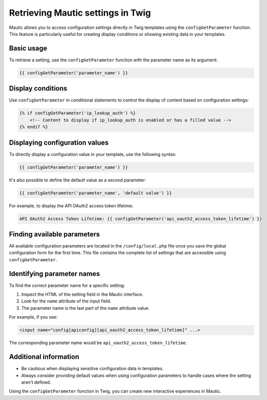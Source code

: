 Retrieving Mautic settings in Twig
=============================================

Mautic allows you to access configuration settings directly in Twig templates using the ``configGetParameter`` function. This feature is particularly useful for creating display conditions or showing existing data in your templates.

Basic usage
-----------

To retrieve a setting, use the ``configGetParameter`` function with the parameter name as its argument:

.. code-block:: twig

   {{ configGetParameter('parameter_name') }}

Display conditions
------------------

Use ``configGetParameter`` in conditional statements to control the display of content based on configuration settings:

.. code-block:: twig

   {% if configGetParameter('ip_lookup_auth') %}
       <!-- Content to display if ip_lookup_auth is enabled or has a filled value -->
   {% endif %}

Displaying configuration values
-------------------------------

To directly display a configuration value in your template, use the following syntax:

.. code-block:: twig

   {{ configGetParameter('parameter_name') }}

It's also possible to define the default value as a second parameter:

.. code-block:: twig

   {{ configGetParameter('parameter_name', 'default value') }}

For example, to display the API OAuth2 access token lifetime:

.. code-block:: twig

   API OAuth2 Access Token Lifetime: {{ configGetParameter('api_oauth2_access_token_lifetime') }}

Finding available parameters
----------------------------

All available configuration parameters are located in the ``/config/local.php`` file once you save the global configuration form for the first time. This file contains the complete list of settings that are accessible using ``configGetParameter``.

Identifying parameter names
---------------------------

To find the correct parameter name for a specific setting:

1. Inspect the HTML of the setting field in the Mautic interface.
2. Look for the ``name`` attribute of the input field.
3. The parameter name is the last part of the ``name`` attribute value.

For example, if you see:

.. code-block:: html

   <input name="config[apiconfig][api_oauth2_access_token_lifetime]" ...>

The corresponding parameter name would be ``api_oauth2_access_token_lifetime``.

Additional information
----------------------

- Be cautious when displaying sensitive configuration data in templates.
- Always consider providing default values when using configuration parameters to handle cases where the setting aren't defined.

Using the ``configGetParameter`` function in Twig, you can create new interactive experiences in Mautic.